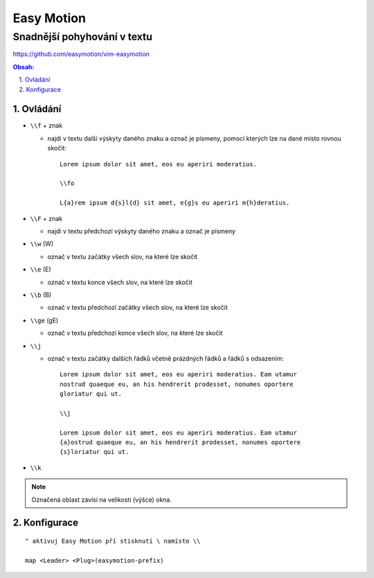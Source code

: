 =============
 Easy Motion
=============
------------------------------
 Snadnější pohyhování v textu
------------------------------

https://github.com/easymotion/vim-easymotion

.. contents:: Obsah:

.. sectnum::
   :depth: 3
   :suffix: .

Ovládání
========

* ``\\f`` + znak

  * najdi v textu další výskyty daného znaku a označ je písmeny, pomocí kterých
    lze na dané místo rovnou skočit::

       Lorem ipsum dolor sit amet, eos eu aperiri moderatius.

       \\fo

       L{a}rem ipsum d{s}l{d} sit amet, e{g}s eu aperiri m{h}deratius.

* ``\\F`` + znak

  * najdi v textu předchozí výskyty daného znaku a označ je písmeny

* ``\\w`` (\W)

  * označ v textu začátky všech slov, na které lze skočit

* ``\\e`` (\E)

  * označ v textu konce všech slov, na které lze skočit

* ``\\b`` (\B)

  * označ v textu předchozí začátky všech slov, na které lze skočit

* ``\\ge`` (\gE)

  * označ v textu předchozí konce všech slov, na které lze skočit

* ``\\j``

  * označ v textu začátky dalších řádků včetně prázdných řádků a řádků s
    odsazením::

       Lorem ipsum dolor sit amet, eos eu aperiri moderatius. Eam utamur
       nostrud quaeque eu, an his hendrerit prodesset, nonumes oportere
       gloriatur qui ut.

       \\j

       Lorem ipsum dolor sit amet, eos eu aperiri moderatius. Eam utamur
       {a}ostrud quaeque eu, an his hendrerit prodesset, nonumes oportere
       {s}loriatur qui ut.

* ``\\k``

.. note::

   Označená oblast závísí na velikosti (výšce) okna.

Konfigurace
===========

::

   " aktivuj Easy Motion pří stisknutí \ namísto \\

   map <Leader> <Plug>(easymotion-prefix)

